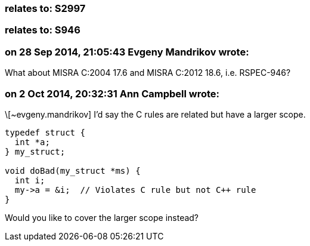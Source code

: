 === relates to: S2997

=== relates to: S946

=== on 28 Sep 2014, 21:05:43 Evgeny Mandrikov wrote:
What about MISRA C:2004 17.6 and MISRA C:2012 18.6, i.e. RSPEC-946?

=== on 2 Oct 2014, 20:32:31 Ann Campbell wrote:
\[~evgeny.mandrikov] I'd say the C rules are related but have a larger scope. 


----
typedef struct {
  int *a;
} my_struct;

void doBad(my_struct *ms) {
  int i;
  my->a = &i;  // Violates C rule but not C++ rule
}
----

Would you like to cover the larger scope instead?

